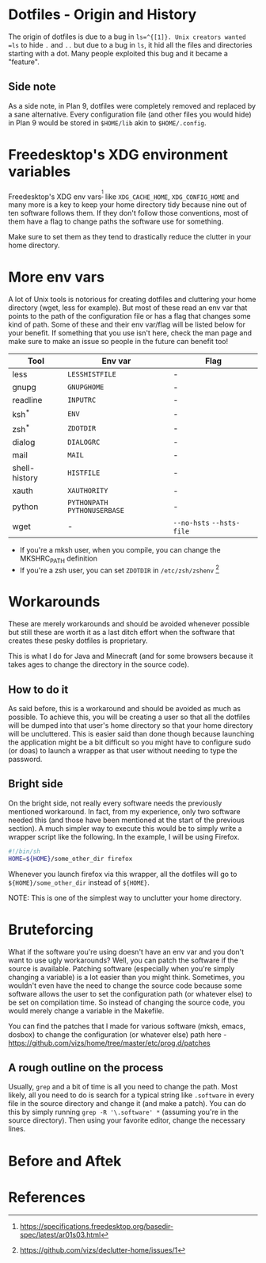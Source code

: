 * Dotfiles - Origin and History
The origin of dotfiles is due to a bug in =ls=^{[1]}. Unix creators wanted
=ls= to hide =.= and =..= but due to a bug in =ls=, it hid all the files
and directories starting with a dot.
Many people exploited this bug and it became a "feature".
** Side note
As a side note, in Plan 9, dotfiles were completely removed and replaced
by a sane alternative. Every configuration file (and other files you would hide)
in Plan 9 would be stored in =$HOME/lib= akin to =$HOME/.config=.
* Freedesktop's XDG environment variables
Freedesktop's XDG env vars^{[2]} like =XDG_CACHE_HOME=,
=XDG_CONFIG_HOME= and many more is a key to keep
your home directory tidy because nine out of ten
software follows them. If they don't follow those
conventions, most of them have a flag to change
paths the software use for something.

Make sure to set them as they tend to drastically reduce
the clutter in your home directory.
* More env vars
A lot of Unix tools is notorious for creating dotfiles and cluttering your
home directory (wget, less for example). But most of these read an env var
that points to the path of the configuration file or has a flag that
changes some kind of path. Some of these and their
env var/flag will be listed below for your benefit. If something that you use
isn't here, check the man page and make sure to make an issue so people
in the future can benefit too!

| Tool          | Env var                       | Flag                      |
|---------------+-------------------------------+---------------------------|
| less          | =LESSHISTFILE=                | -                         |
| gnupg         | =GNUPGHOME=                   | -                         |
| readline      | =INPUTRC=                     | -                         |
| ksh^*         | =ENV=                         | -                         |
| zsh^*         | =ZDOTDIR=                     | -                         |
| dialog        | =DIALOGRC=                    | -                         |
| mail          | =MAIL=                        | -                         |
| shell-history | =HISTFILE=                    | -                         |
| xauth         | =XAUTHORITY=                  | -                         |
| python        | =PYTHONPATH= =PYTHONUSERBASE= | -                         |
| wget          | -                             | =--no-hsts= =--hsts-file= |

- If you're a mksh user, when you compile, you can change the MKSHRC_PATH definition
- If you're a zsh user, you can set =ZDOTDIR= in =/etc/zsh/zshenv= [3]
* Workarounds
These are merely workarounds and should be avoided whenever possible
but still these are worth it as a last ditch effort when the software
that creates these pesky dotfiles is proprietary.

This is what I do for Java and Minecraft (and for some browsers because
it takes ages to change the directory in the source code).
** How to do it
As said before, this is a workaround and should be avoided as much as possible.
To achieve this, you will be creating a user so that all the dotfiles will be
dumped into that user's home directory so that your home directory will be uncluttered.
This is easier said than done though because launching the application might be a bit
difficult so you might have to configure sudo (or doas) to launch a wrapper as that
user without needing to type the password.
** Bright side
On the bright side, not really every software needs the previously mentioned workaround.
In fact, from my experience, only two software needed this (and those have been mentioned
at the start of the previous section). A much simpler way to execute this would be to
simply write a wrapper script like the following. In the example, I will be using Firefox.
#+BEGIN_SRC sh
#!/bin/sh
HOME=${HOME}/some_other_dir firefox
#+END_SRC
Whenever you launch firefox via this wrapper, all the dotfiles will go to
=${HOME}/some_other_dir= instead of =${HOME}=.

NOTE: This is one of the simplest way to unclutter your home directory.
* Bruteforcing
What if the software you're using doesn't have an env var and you don't want to use
ugly workarounds? Well, you can patch the software if the source is available. Patching
software (especially when you're simply changing a variable) is a lot easier than you
might think. Sometimes, you wouldn't even have the need to change the source code because
some software allows the user to set the configuration path (or whatever else) to be set
on compilation time. So instead of changing the source code, you would merely change a
variable in the Makefile.

You can find the patches that I made for various software (mksh, emacs, dosbox) to change
the configuration (or whatever else) path here -
https://github.com/vizs/home/tree/master/etc/prog.d/patches
** A rough outline on the process
Usually, =grep= and a bit of time is all you need to change the path. Most likely, all
you need to do is search for a typical string like =.software= in every file in the
source directory and change it (and make a patch). You can do this by simply running
=grep -R '\.software' *= (assuming you're in the source directory). Then using your
favorite editor, change the necessary lines.
* Before and Aftek
* References
[1] http://xahlee.info/UnixResource_dir/writ/unix_origin_of_dot_filename.html

[2] https://specifications.freedesktop.org/basedir-spec/latest/ar01s03.html

[3] https://github.com/vizs/declutter-home/issues/1
